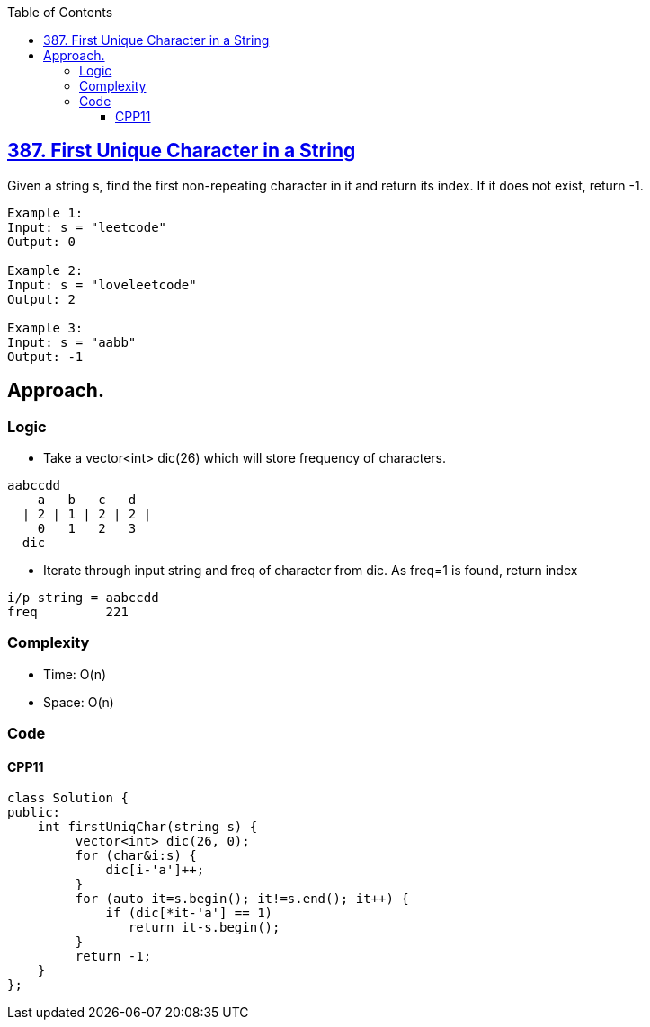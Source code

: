 :toc:
:toclevels: 5

== link:https://leetcode.com/problems/first-unique-character-in-a-string/[387. First Unique Character in a String]
Given a string s, find the first non-repeating character in it and return its index. If it does not exist, return -1.
```c
Example 1:
Input: s = "leetcode"
Output: 0

Example 2:
Input: s = "loveleetcode"
Output: 2

Example 3:
Input: s = "aabb"
Output: -1
```

== Approach.
=== Logic
* Take a vector<int> dic(26) which will store frequency of characters.
```c
aabccdd
    a   b   c   d
  | 2 | 1 | 2 | 2 |
    0   1   2   3
  dic
```
* Iterate through input string and freq of character from dic. As freq=1 is found, return index
```c
i/p string = aabccdd
freq         221
```

=== Complexity
* Time: O(n)
* Space: O(n)

=== Code
==== CPP11
```cpp
class Solution {
public:
    int firstUniqChar(string s) {
         vector<int> dic(26, 0);
         for (char&i:s) {
             dic[i-'a']++;
         }
         for (auto it=s.begin(); it!=s.end(); it++) {
             if (dic[*it-'a'] == 1)
                return it-s.begin();
         }
         return -1;
    }
};
```
